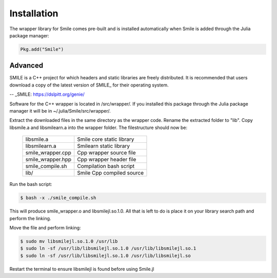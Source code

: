Installation
============

The wrapper library for Smile comes pre-built and is installed automatically when Smile is added through the Julia package manager:

.. code-block:: julia

	Pkg.add("Smile")

Advanced
--------

SMILE is a C++ project for which headers and static libraries are freely distributed. It is recommended that users download a copy of the latest version of SMILE_ for their operating system.

-- _SMILE: https://dslpitt.org/genie/

Software for the C++ wrapper is located in /src/wrapper/. If you installed this package through the Julia package manager it will be in ~/.julia/Smile/src/wrapper/.

Extract the downloaded files in the same directory as the wrapper code. Rename the extracted folder to "lib". Copy libsmile.a and libsmilearn.a into the wrapper folder. The filestructure should now be:

	========================= =========================
	libsmile.a                Smile core static library
	libsmilearn.a             Smilearn static library
	smile_wrapper.cpp         Cpp wrapper source file
	smile_wrapper.hpp         Cpp wrapper header file
	smile_compile.sh          Compilation bash script
	lib/                      Smile Cpp compiled source
	========================= =========================

Run the bash script:

.. code-block:: bash

	$ bash -x ./smile_compile.sh

This will produce smile_wrapper.o and libsmilejl.so.1.0. All that is left to do is place it on your library search path and perform the linking.

Move the file and perform linking: 

.. code-block:: bash

	$ sudo mv libsmilejl.so.1.0 /usr/lib
	$ sudo ln -sf /usr/lib/libsmilejl.so.1.0 /usr/lib/libsmilejl.so.1
	$ sudo ln -sf /usr/lib/libsmilejl.so.1.0 /usr/lib/libsmilejl.so

Restart the terminal to ensure libsmilejl is found before using Smile.jl